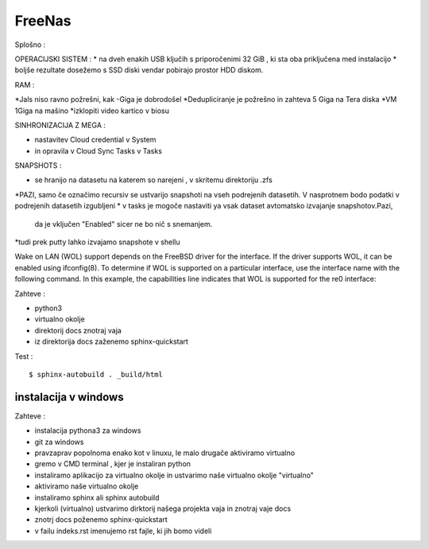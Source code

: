 FreeNas
===========

Splošno :


OPERACIJSKI SISTEM :
* na dveh enakih USB ključih s priporočenimi 32 GiB , ki sta oba priključena med instalacijo
* boljše rezultate dosežemo s SSD diski vendar pobirajo prostor HDD diskom.


RAM :

*Jals niso ravno požrešni, kak -Giga je dobrodošel
*Dedupliciranje je požrešno in zahteva 5 Giga na Tera diska
*VM 1Giga na mašino
*izklopiti video kartico v biosu


SINHRONIZACIJA Z MEGA :

* nastavitev Cloud credential v System
* in opravila v Cloud Sync Tasks v Tasks






SNAPSHOTS :

* se hranijo na datasetu na katerem so narejeni ,  v skritemu direktoriju .zfs
*PAZI, samo če označimo recursiv se ustvarijo snapshoti na vseh podrejenih datasetih.
V nasprotnem bodo podatki v podrejenih datasetih izgubljeni
* v tasks je mogoče nastaviti ya vsak dataset avtomatsko izvajanje snapshotov.Pazi,
 da je vključen "Enabled" sicer ne bo nič s snemanjem.
*tudi prek putty lahko izvajamo snapshote v shellu


Wake on LAN (WOL) support depends on the FreeBSD driver for the interface. If the driver supports WOL, it can be enabled using ifconfig(8). To determine if WOL is supported on a particular interface, use the interface name with the following command. In this example, the capabilities line indicates that WOL is supported for the re0 interface:


Zahteve :

* python3
* virtualno okolje
* direktorij docs znotraj vaja
* iz direktorija docs zaženemo sphinx-quickstart


Test :
::

  $ sphinx-autobuild . _build/html






instalacija v windows
^^^^^^^^^^^^^^^^^^^^^

Zahteve :

* instalacija pythona3 za windows
* git za windows


* pravzaprav popolnoma enako kot v linuxu, le malo drugače aktiviramo virtualno
* gremo v CMD terminal , kjer je instaliran python
* instaliramo aplikacijo za virtualno okolje in ustvarimo naše virtualno okolje "virtualno"
* aktiviramo naše virtualno okolje
* instaliramo sphinx ali sphinx autobuild
* kjerkoli (virtualno) ustvarimo dirktorij našega projekta vaja in znotraj vaje docs
* znotrj docs poženemo sphinx-quickstart
* v failu indeks.rst imenujemo rst fajle, ki jih bomo videli
::
